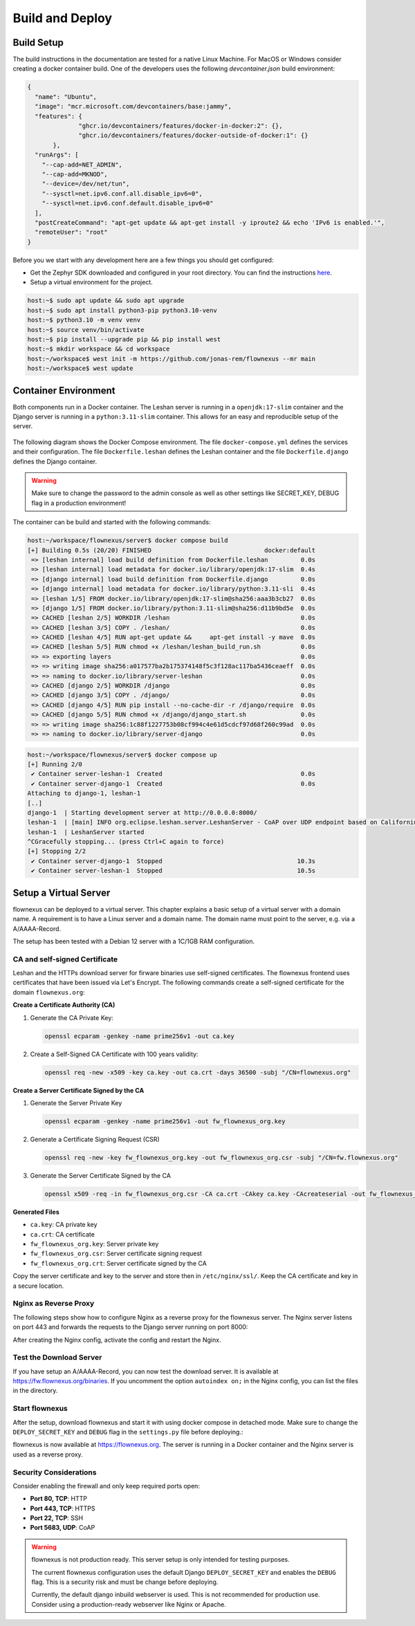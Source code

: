 Build and Deploy
================

Build Setup
-----------

The build instructions in the documentation are tested for a native Linux
Machine. For MacOS or Windows consider creating a docker container build. One
of the developers uses the following `devcontainer.json` build environment:

.. code-block:: json

  {
    "name": "Ubuntu",
    "image": "mcr.microsoft.com/devcontainers/base:jammy",
    "features": {
		"ghcr.io/devcontainers/features/docker-in-docker:2": {},
		"ghcr.io/devcontainers/features/docker-outside-of-docker:1": {}
	 },
    "runArgs": [
      "--cap-add=NET_ADMIN",
      "--cap-add=MKNOD",
      "--device=/dev/net/tun",
      "--sysctl=net.ipv6.conf.all.disable_ipv6=0",
      "--sysctl=net.ipv6.conf.default.disable_ipv6=0"
    ],
    "postCreateCommand": "apt-get update && apt-get install -y iproute2 && echo 'IPv6 is enabled.'",
    "remoteUser": "root"
  }

Before you we start with any development here are a few things you should get
configured:

* Get the Zephyr SDK downloaded and configured in your root directory. You can
  find the instructions `here
  <https://docs.zephyrproject.org/latest/develop/toolchains/zephyr_sdk.html>`_.

* Setup a virtual environment for the project.

.. code-block:: console

  host:~$ sudo apt update && sudo apt upgrade
  host:~$ sudo apt install python3-pip python3.10-venv
  host:~$ python3.10 -m venv venv
  host:~$ source venv/bin/activate
  host:~$ pip install --upgrade pip && pip install west
  host:~$ mkdir workspace && cd workspace
  host:~/workspace$ west init -m https://github.com/jonas-rem/flownexus --mr main
  host:~/workspace$ west update

Container Environment
---------------------

Both components run in a Docker container. The Leshan server is running in a
``openjdk:17-slim`` container and the Django server is running in a
``python:3.11-slim`` container. This allows for an easy and reproducible setup
of the server.

  .. uml::
   :caption: Both components running in one machine using Docker Compose

   @startuml
   package "Docker Compose Environment"  #DDDDDD {
     [Leshan] as Leshan
     [Django] as Django
     database "Database" as DB
     Leshan <-right-> Django : REST API
     Django <-down-> DB
   }
   @enduml

The following diagram shows the Docker Compose environment. The file
``docker-compose.yml`` defines the services and their configuration. The file
``Dockerfile.leshan`` defines the Leshan container and the file
``Dockerfile.django`` defines the Django container.

.. warning::

  Make sure to change the password to the admin console as well as other
  settings like SECRET_KEY, DEBUG flag in a production environment!

The container can be build and started with the following commands:

.. code-block:: console

  host:~/workspace/flownexus/server$ docker compose build
  [+] Building 0.5s (20/20) FINISHED                               docker:default
   => [leshan internal] load build definition from Dockerfile.leshan         0.0s
   => [leshan internal] load metadata for docker.io/library/openjdk:17-slim  0.4s
   => [django internal] load build definition from Dockerfile.django         0.0s
   => [django internal] load metadata for docker.io/library/python:3.11-sli  0.4s
   => [leshan 1/5] FROM docker.io/library/openjdk:17-slim@sha256:aaa3b3cb27  0.0s
   => [django 1/5] FROM docker.io/library/python:3.11-slim@sha256:d11b9bd5e  0.0s
   => CACHED [leshan 2/5] WORKDIR /leshan                                    0.0s
   => CACHED [leshan 3/5] COPY . /leshan/                                    0.0s
   => CACHED [leshan 4/5] RUN apt-get update &&     apt-get install -y mave  0.0s
   => CACHED [leshan 5/5] RUN chmod +x /leshan/leshan_build_run.sh           0.0s
   => => exporting layers                                                    0.0s
   => => writing image sha256:a017577ba2b175374148f5c3f128ac117ba5436ceaeff  0.0s
   => => naming to docker.io/library/server-leshan                           0.0s
   => CACHED [django 2/5] WORKDIR /django                                    0.0s
   => CACHED [django 3/5] COPY . /django/                                    0.0s
   => CACHED [django 4/5] RUN pip install --no-cache-dir -r /django/require  0.0s
   => CACHED [django 5/5] RUN chmod +x /django/django_start.sh               0.0s
   => => writing image sha256:1c88f1227753b08cf994c4e61d5cdcf97d68f260c99ad  0.0s
   => => naming to docker.io/library/server-django                           0.0s


.. code-block:: console

  host:~/workspace/flownexus/server$ docker compose up
  [+] Running 2/0
   ✔ Container server-leshan-1  Created                                      0.0s
   ✔ Container server-django-1  Created                                      0.0s
  Attaching to django-1, leshan-1
  [..]
  django-1  | Starting development server at http://0.0.0.0:8000/
  leshan-1  | [main] INFO org.eclipse.leshan.server.LeshanServer - CoAP over UDP endpoint based on Californium library available at coap://0.0.0.0:5683.
  leshan-1  | LeshanServer started
  ^CGracefully stopping... (press Ctrl+C again to force)
  [+] Stopping 2/2
   ✔ Container server-django-1  Stopped                                     10.3s
   ✔ Container server-leshan-1  Stopped                                     10.5s

.. _setup-a-virtual-server-label:

Setup a Virtual Server
----------------------

flownexus can be deployed to a virtual server. This chapter explains a basic
setup of a virtual server with a domain name. A requirement is to have a Linux
server and a domain name. The domain name must point to the server, e.g. via a
A/AAAA-Record.

The setup has been tested with a Debian 12 server with a 1C/1GB RAM
configuration.

CA and self-signed Certificate
..............................

Leshan and the HTTPs download server for firware binaries use self-signed
certificates. The flownexus frontend uses certificates that have been issued
via Let's Encrypt. The following commands create a self-signed certificate for
the domain ``flownexus.org``:

**Create a Certificate Authority (CA)**

1. Generate the CA Private Key:

   .. code-block::

      openssl ecparam -genkey -name prime256v1 -out ca.key

2. Create a Self-Signed CA Certificate with 100 years validity:

   .. code-block::

      openssl req -new -x509 -key ca.key -out ca.crt -days 36500 -subj "/CN=flownexus.org"


**Create a Server Certificate Signed by the CA**

1. Generate the Server Private Key

   .. code-block::

      openssl ecparam -genkey -name prime256v1 -out fw_flownexus_org.key

2. Generate a Certificate Signing Request (CSR)

   .. code-block::

        openssl req -new -key fw_flownexus_org.key -out fw_flownexus_org.csr -subj "/CN=fw.flownexus.org"

3. Generate the Server Certificate Signed by the CA

   .. code-block::

      openssl x509 -req -in fw_flownexus_org.csr -CA ca.crt -CAkey ca.key -CAcreateserial -out fw_flownexus_org.crt -days 3650 -sha256


**Generated Files**

- ``ca.key``: CA private key
- ``ca.crt``: CA certificate
- ``fw_flownexus_org.key``: Server private key
- ``fw_flownexus_org.csr``: Server certificate signing request
- ``fw_flownexus_org.crt``: Server certificate signed by the CA

Copy the server certificate and key to the server and store then in
``/etc/nginx/ssl/``. Keep the CA certificate and key in a secure location.

Nginx as Reverse Proxy
......................

The following steps show how to configure Nginx as a reverse proxy for the
flownexus server. The Nginx server listens on port 443 and forwards the
requests to the Django server running on port 8000:


.. code-block:: console
   :caption: Nginx setup, create Let's Encrypt certificate


   # Update Sytem, install required packages and enable the firewall
   vserver:~/ apt update
   vserver:~/ apt install git docker docker-compose nginx certbot python3-certbot-nginx

   # Generate a certificate with letsencrypt:
   vserver:~/ certbot --nginx -d flownexus.org -d www.flownexus.org
   vserver:~/ Create nginx config at /etc/nginx/sites-available/flownexus (see example below)


.. code-block:: nginx
   :caption: Nginx config for the Frontend ``/etc/nginx/sites-available/flownexus.org``
   :linenos:

   server {
           listen 443 ssl http2;
           listen [::]:443 ssl http2;
           server_name flownexus.org www.flownexus.org;

           error_log /var/log/nginx/flownexus.org.error.log;
           access_log /var/log/nginx/flownexus.org.access.log;
           ssl_certificate /etc/letsencrypt/live/flownexus.org/fullchain.pem; # managed by Certbot
           ssl_certificate_key /etc/letsencrypt/live/flownexus.org/privkey.pem; # managed by Certbot

           location / {
                   proxy_pass http://127.0.0.1:8000/;
                   proxy_set_header Host $http_host;
                   proxy_set_header X-Real-IP $remote_addr;
                   proxy_set_header X-Forwarded-For $proxy_add_x_forwarded_for;
                   proxy_set_header X-Forwarded-Proto $scheme;
                   proxy_set_header X-Frame-Options SAMEORIGIN;
           }
   }

   server {
           listen 80;
           listen [::]:80;
           server_name flownexus.org www.flownexus.org;

           # Redirect all HTTP requests to HTTPs
           return 301 https://$host$request_uri;
   }


.. code-block:: nginx
   :caption: Nginx config for the https dl Server ``/etc/nginx/sites-available/fw.flownexus.org``
   :linenos:

   server {
           listen 443 ssl;
           listen [::]:443 ssl http2;
           server_name fw.flownexus.org;

           ssl_certificate /etc/nginx/ssl/fw_flownexus_org.crt;
           ssl_certificate_key /etc/nginx/ssl/fw_flownexus_org.key;

           location /binaries {
                   root /var/www/flownexus/;
                   # Debug option: uncomment to list files
                   # autoindex on;
           }
   }

   server {
        listen 80;
        server_name fw.flownexus.org;

        # Redirect all HTTP requests to HTTPS
        return 301 https://$host$request_uri;
   }


After creating the Nginx config, activate the config and restart the Nginx.

.. code-block:: console
   :caption: Activate the Nginx config

   # Activate the Nginx config:
   vserver:~/ ln -s /etc/nginx/sites-available/flownexus.org /etc/nginx/sites-enabled/
   vserver:~/ ln -s /etc/nginx/sites-available/fw.flownexus.org /etc/nginx/sites-enabled/

   # Test the Nginx config:
   vserver:~/ nginx -t

   # Restart Nginx:
   vserver:~/ systemctl restart nginx

Test the Download Server
........................

If you have setup an A/AAAA-Record, you can now test the download server. It is
available at https://fw.flownexus.org/binaries. If you uncomment the option
``autoindex on;`` in the Nginx config, you can list the files in the directory.

.. figure:: images/https_server_demo.png
   :width: 50%

Start flownexus
...............

After the setup, download flownexus and start it with using docker compose in
detached mode. Make sure to change the ``DEPLOY_SECRET_KEY`` and ``DEBUG`` flag
in the ``settings.py`` file before deploying.:

.. code-block:: console
   :caption: Start flownexus with docker compose


   vserver:~/ git clone https://github.com/jonas-rem/flownexus.git
   # Change the DEPLOY_SECRET_KEY and DEBUG flag in the settings.py file
   vserver:~/flownexus/server$ docker-compose up -d

flownexus is now available at https://flownexus.org. The server is running in a
Docker container and the Nginx server is used as a reverse proxy.

Security Considerations
.......................

Consider
enabling the firewall and only keep required ports open:

- **Port 80, TCP**: HTTP
- **Port 443, TCP**: HTTPS
- **Port 22, TCP**: SSH
- **Port 5683, UDP**: CoAP

.. warning::

  flownexus is not production ready. This server setup is only intended for
  testing purposes.

  The current flownexus configuration uses the default Django
  ``DEPLOY_SECRET_KEY`` and enables the ``DEBUG`` flag. This is a security risk
  and must be change before deploying.

  Currently, the default django inbuild webserver is used. This is not
  recommended for production use. Consider using a production-ready webserver
  like Nginx or Apache.
